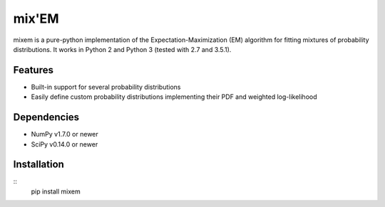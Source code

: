 mix'EM 
======

mixem is a pure-python implementation of the Expectation-Maximization (EM) algorithm for fitting mixtures of probability distributions. It works in Python 2 and Python 3 (tested with 2.7 and 3.5.1).

Features
--------

* Built-in support for several probability distributions
* Easily define custom probability distributions implementing their PDF and weighted log-likelihood

Dependencies
------------

* NumPy v1.7.0 or newer
* SciPy v0.14.0 or newer

Installation
------------

::
    pip install mixem
